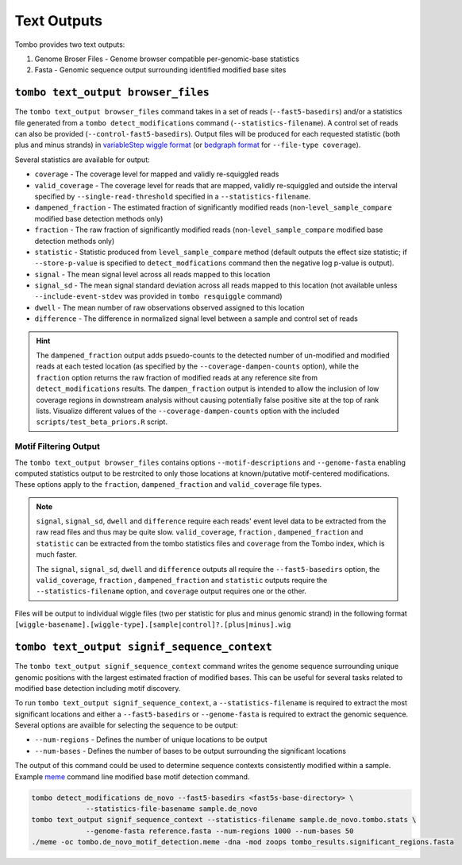 ************
Text Outputs
************

Tombo provides two text outputs:

1. Genome Broser Files - Genome browser compatible per-genomic-base statistics
2. Fasta - Genomic sequence output surrounding identified modified base sites

``tombo text_output browser_files``
-----------------------------------

The ``tombo text_output browser_files`` command takes in a set of reads (``--fast5-basedirs``) and/or a statistics file generated from a ``tombo detect_modifications`` command (``--statistics-filename``). A control set of reads can also be provided (``--control-fast5-basedirs``). Output files will be produced for each requested statistic (both plus and minus strands) in `variableStep wiggle format <https://genome.ucsc.edu/goldenpath/help/wiggle.html>`_ (or `bedgraph format <https://genome.ucsc.edu/goldenpath/help/bedgraph.html>`_ for ``--file-type coverage``).

Several statistics are available for output:

* ``coverage`` - The coverage level for mapped and validly re-squiggled reads
* ``valid_coverage`` - The coverage level for reads that are mapped, validly re-squiggled and outside the interval specified by ``--single-read-threshold`` specified in a ``--statistics-filename``.
* ``dampened_fraction`` - The estimated fraction of significantly modified reads (non-``level_sample_compare`` modified base detection methods only)
* ``fraction`` - The raw fraction of significantly modified reads (non-``level_sample_compare`` modified base detection methods only)
* ``statistic`` - Statistic produced from ``level_sample_compare`` method (default outputs the effect size statistic; if ``--store-p-value`` is specified to ``detect_modfications`` command then the negative log p-value is output).
* ``signal`` - The mean signal level across all reads mapped to this location
* ``signal_sd`` - The mean signal standard deviation across all reads mapped to this location (not available unless ``--include-event-stdev`` was provided in ``tombo resquiggle`` command)
* ``dwell`` - The mean number of raw observations observed assigned to this location
* ``difference`` - The difference in normalized signal level between a sample and control set of reads

.. hint::

    The ``dampened_fraction`` output adds psuedo-counts to the detected number of un-modified and modified reads at each tested location (as specified by the ``--coverage-dampen-counts`` option), while the ``fraction`` option returns the raw fraction of modified reads at any reference site from ``detect_modifications`` results. The ``dampen_fraction`` output is intended to allow the inclusion of low coverage regions in downstream analysis without causing potentially false positive site at the top of rank lists. Visualize different values of the ``--coverage-dampen-counts`` option with the included ``scripts/test_beta_priors.R`` script.

Motif Filtering Output
~~~~~~~~~~~~~~~~~~~~~~

The ``tombo text_output browser_files`` contains options ``--motif-descriptions`` and ``--genome-fasta`` enabling computed statistics output to be restrcited to only those locations at known/putative motif-centered modifications. These options apply to the ``fraction``, ``dampened_fraction`` and ``valid_coverage`` file types.

.. note::

   ``signal``, ``signal_sd``, ``dwell`` and ``difference`` require each reads' event level data to be extracted from the raw read files and thus may be quite slow. ``valid_coverage``, ``fraction`` , ``dampened_fraction`` and ``statistic`` can be extracted from the tombo statistics files and ``coverage`` from the Tombo index, which is much faster.

   The ``signal``, ``signal_sd``, ``dwell`` and ``difference`` outputs all require the ``--fast5-basedirs`` option, the ``valid_coverage``, ``fraction`` , ``dampened_fraction`` and ``statistic`` outputs require the ``--statistics-filename`` option, and ``coverage`` output requires one or the other.

Files will be output to individual wiggle files (two per statistic for plus and minus genomic strand) in the following format ``[wiggle-basename].[wiggle-type].[sample|control]?.[plus|minus].wig``

``tombo text_output signif_sequence_context``
---------------------------------------------

The ``tombo text_output signif_sequence_context`` command writes the genome sequence surrounding unique genomic positions with the largest estimated fraction of modified bases. This can be useful for several tasks related to modified base detection including motif discovery.

To run ``tombo text_output signif_sequence_context``, a ``--statistics-filename`` is required to extract the most significant locations and either a ``--fast5-basedirs`` or ``--genome-fasta`` is required to extract the genomic sequence. Several options are availble for selecting the sequence to be output:

* ``--num-regions`` - Defines the number of unique locations to be output
* ``--num-bases`` - Defines the number of bases to be output surrounding the significant locations

The output of this command could be used to determine sequence contexts consistently modified within a sample. Example `meme <http://meme-suite.org/doc/meme.html>`_ command line modified base motif detection command.

.. code-block:: bash

   tombo detect_modifications de_novo --fast5-basedirs <fast5s-base-directory> \
                --statistics-file-basename sample.de_novo
   tombo text_output signif_sequence_context --statistics-filename sample.de_novo.tombo.stats \
                --genome-fasta reference.fasta --num-regions 1000 --num-bases 50
   ./meme -oc tombo.de_novo_motif_detection.meme -dna -mod zoops tombo_results.significant_regions.fasta
